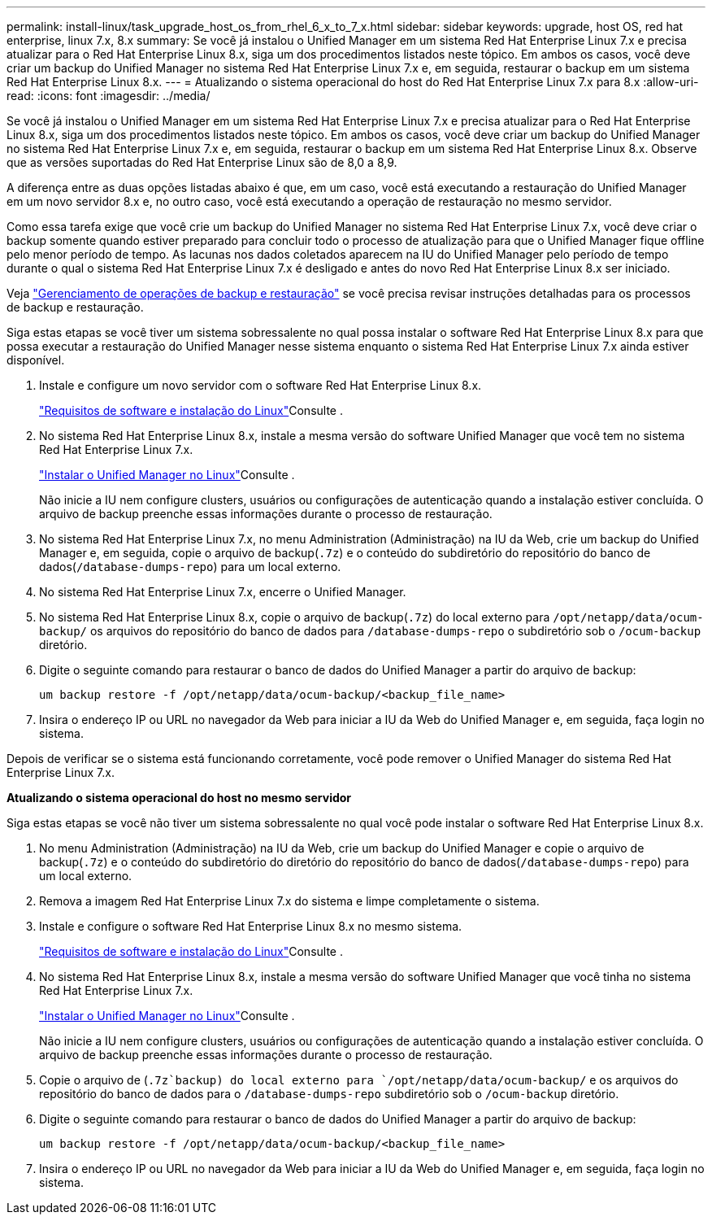 ---
permalink: install-linux/task_upgrade_host_os_from_rhel_6_x_to_7_x.html 
sidebar: sidebar 
keywords: upgrade, host OS, red hat enterprise, linux 7.x, 8.x 
summary: Se você já instalou o Unified Manager em um sistema Red Hat Enterprise Linux 7.x e precisa atualizar para o Red Hat Enterprise Linux 8.x, siga um dos procedimentos listados neste tópico. Em ambos os casos, você deve criar um backup do Unified Manager no sistema Red Hat Enterprise Linux 7.x e, em seguida, restaurar o backup em um sistema Red Hat Enterprise Linux 8.x. 
---
= Atualizando o sistema operacional do host do Red Hat Enterprise Linux 7.x para 8.x
:allow-uri-read: 
:icons: font
:imagesdir: ../media/


[role="lead"]
Se você já instalou o Unified Manager em um sistema Red Hat Enterprise Linux 7.x e precisa atualizar para o Red Hat Enterprise Linux 8.x, siga um dos procedimentos listados neste tópico. Em ambos os casos, você deve criar um backup do Unified Manager no sistema Red Hat Enterprise Linux 7.x e, em seguida, restaurar o backup em um sistema Red Hat Enterprise Linux 8.x. Observe que as versões suportadas do Red Hat Enterprise Linux são de 8,0 a 8,9.

A diferença entre as duas opções listadas abaixo é que, em um caso, você está executando a restauração do Unified Manager em um novo servidor 8.x e, no outro caso, você está executando a operação de restauração no mesmo servidor.

Como essa tarefa exige que você crie um backup do Unified Manager no sistema Red Hat Enterprise Linux 7.x, você deve criar o backup somente quando estiver preparado para concluir todo o processo de atualização para que o Unified Manager fique offline pelo menor período de tempo. As lacunas nos dados coletados aparecem na IU do Unified Manager pelo período de tempo durante o qual o sistema Red Hat Enterprise Linux 7.x é desligado e antes do novo Red Hat Enterprise Linux 8.x ser iniciado.

Veja link:../health-checker/concept_manage_backup_and_restore_operations.html["Gerenciamento de operações de backup e restauração"] se você precisa revisar instruções detalhadas para os processos de backup e restauração.

Siga estas etapas se você tiver um sistema sobressalente no qual possa instalar o software Red Hat Enterprise Linux 8.x para que possa executar a restauração do Unified Manager nesse sistema enquanto o sistema Red Hat Enterprise Linux 7.x ainda estiver disponível.

. Instale e configure um novo servidor com o software Red Hat Enterprise Linux 8.x.
+
link:reference_red_hat_and_centos_software_and_installation_requirements.html["Requisitos de software e instalação do Linux"]Consulte .

. No sistema Red Hat Enterprise Linux 8.x, instale a mesma versão do software Unified Manager que você tem no sistema Red Hat Enterprise Linux 7.x.
+
link:concept_install_unified_manager_on_rhel_or_centos.html["Instalar o Unified Manager no Linux"]Consulte .

+
Não inicie a IU nem configure clusters, usuários ou configurações de autenticação quando a instalação estiver concluída. O arquivo de backup preenche essas informações durante o processo de restauração.

. No sistema Red Hat Enterprise Linux 7.x, no menu Administration (Administração) na IU da Web, crie um backup do Unified Manager e, em seguida, copie o arquivo de backup(`.7z`) e o conteúdo do subdiretório do repositório do banco de dados(`/database-dumps-repo`) para um local externo.
. No sistema Red Hat Enterprise Linux 7.x, encerre o Unified Manager.
. No sistema Red Hat Enterprise Linux 8.x, copie o arquivo de backup(`.7z`) do local externo para `/opt/netapp/data/ocum-backup/` os arquivos do repositório do banco de dados para `/database-dumps-repo` o subdiretório sob o `/ocum-backup` diretório.
. Digite o seguinte comando para restaurar o banco de dados do Unified Manager a partir do arquivo de backup:
+
`um backup restore -f /opt/netapp/data/ocum-backup/<backup_file_name>`

. Insira o endereço IP ou URL no navegador da Web para iniciar a IU da Web do Unified Manager e, em seguida, faça login no sistema.


Depois de verificar se o sistema está funcionando corretamente, você pode remover o Unified Manager do sistema Red Hat Enterprise Linux 7.x.

*Atualizando o sistema operacional do host no mesmo servidor*

Siga estas etapas se você não tiver um sistema sobressalente no qual você pode instalar o software Red Hat Enterprise Linux 8.x.

. No menu Administration (Administração) na IU da Web, crie um backup do Unified Manager e copie o arquivo de backup(`.7z`) e o conteúdo do subdiretório do diretório do repositório do banco de dados(`/database-dumps-repo`) para um local externo.
. Remova a imagem Red Hat Enterprise Linux 7.x do sistema e limpe completamente o sistema.
. Instale e configure o software Red Hat Enterprise Linux 8.x no mesmo sistema.
+
link:reference_red_hat_and_centos_software_and_installation_requirements.html["Requisitos de software e instalação do Linux"]Consulte .

. No sistema Red Hat Enterprise Linux 8.x, instale a mesma versão do software Unified Manager que você tinha no sistema Red Hat Enterprise Linux 7.x.
+
link:concept_install_unified_manager_on_rhel_or_centos.html["Instalar o Unified Manager no Linux"]Consulte .

+
Não inicie a IU nem configure clusters, usuários ou configurações de autenticação quando a instalação estiver concluída. O arquivo de backup preenche essas informações durante o processo de restauração.

. Copie o arquivo de (`.7z`backup) do local externo para `/opt/netapp/data/ocum-backup/` e os arquivos do repositório do banco de dados para o `/database-dumps-repo` subdiretório sob o `/ocum-backup` diretório.
. Digite o seguinte comando para restaurar o banco de dados do Unified Manager a partir do arquivo de backup:
+
`um backup restore -f /opt/netapp/data/ocum-backup/<backup_file_name>`

. Insira o endereço IP ou URL no navegador da Web para iniciar a IU da Web do Unified Manager e, em seguida, faça login no sistema.

